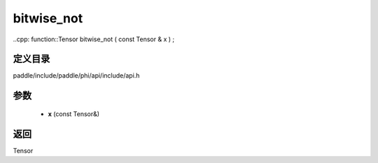 .. _cn_api_paddle_experimental_bitwise_not:

bitwise_not
-------------------------------

..cpp: function::Tensor bitwise_not ( const Tensor & x ) ;


定义目录
:::::::::::::::::::::
paddle/include/paddle/phi/api/include/api.h

参数
:::::::::::::::::::::
	- **x** (const Tensor&)

返回
:::::::::::::::::::::
Tensor
